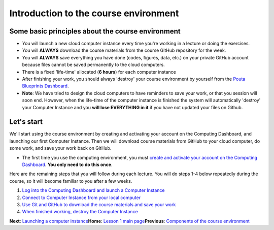 Introduction to the course environment
======================================

Some basic principles about the course environment
--------------------------------------------------

-  You will launch a new cloud computer instance every time you're
   working in a lecture or doing the exercises.

-  You will **ALWAYS** download the course materials from the course
   GitHub repository for the week.

-  You will **ALWAYS** save everything you have done (codes, figures,
   data, etc.) on your private GitHub account because files cannot be
   saved permanently to the cloud computers.

-  There is a fixed 'life-time' allocated (**6 hours**) for each
   computer instance

-  After finishing your work, you should always 'destroy' your course
   environment by yourself from the `Pouta Blueprints
   Dashboard <https://pb.geo.helsinki.fi>`__.
-  **Note**: We have tried to design the cloud computers to have
   reminders to save your work, or that you session will soon end.
   However, when the life-time of the computer instance is finished the
   system will automatically 'destroy' your Computer Instance and you
   **will lose EVERYTHING in it** if you have not updated your files on
   Github.

Let's start
-----------

We'll start using the course environment by creating and activating your
account on the Computing Dashboard, and launching our first Computer
Instance. Then we will download course materials from GitHub to your
cloud computer, do some work, and save your work back on GitHub.

-  The first time you use the computing environment, you must `create
   and activate your account on the Computing
   Dashboard <activate-pb-account.md>`__. **You only need to do this
   once**.

Here are the remaining steps that you will follow during each lecture.
You will do steps 1-4 below repeatedly during the course, so it will
become familiar to you after a few weeks.

1. `Log into the Computing Dashboard and launch a Computer
   Instance <launch-instance.md>`__

2. `Connect to Computer Instance from your local
   computer <connect-to-instance.md>`__

3. `Use Git and GitHub to download the course materials and save your
   work <intro-to-github.md>`__

4. `When finished working, destroy the Computer
   Instance <destroy-instance.md>`__

**Next**: `Launching a computer instance <launch-instance.md>`__\ 
**Home**: `Lesson 1 main
page <https://github.com/Python-for-geo-people/Lesson-1-Course-Environment/>`__\ 
**Previous**: `Components of the course
environment <course-environment-components.md>`__
